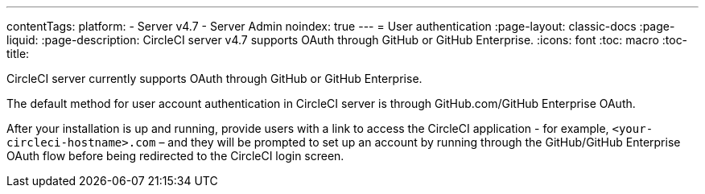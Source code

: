 ---
contentTags:
  platform:
    - Server v4.7
    - Server Admin
noindex: true
---
= User authentication
:page-layout: classic-docs
:page-liquid:
:page-description: CircleCI server v4.7 supports OAuth through GitHub or GitHub Enterprise.
:icons: font
:toc: macro
:toc-title:

CircleCI server currently supports OAuth through GitHub or GitHub Enterprise.

The default method for user account authentication in CircleCI server is through GitHub.com/GitHub Enterprise OAuth.

After your installation is up and running, provide users with a link to access the CircleCI application - for example, `<your-circleci-hostname>.com` – and they will be prompted to set up an account by running through the GitHub/GitHub Enterprise OAuth flow before being redirected to the CircleCI login screen.
